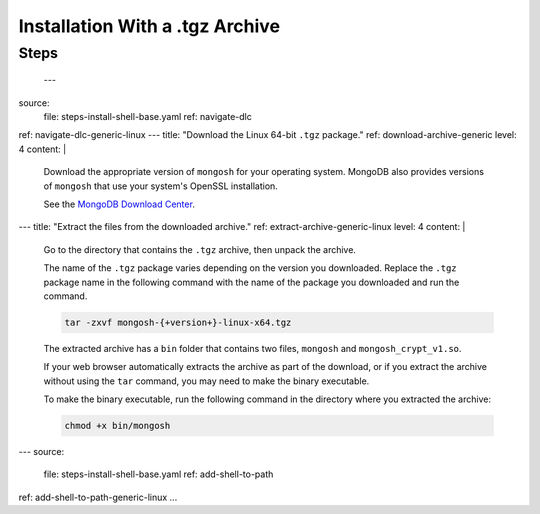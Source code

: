 Installation With a .tgz Archive
--------------------------------

Steps
~~~~~
      
 ---
source:
  file: steps-install-shell-base.yaml
  ref: navigate-dlc
ref: navigate-dlc-generic-linux
---
title: "Download the Linux 64-bit ``.tgz`` package."
ref: download-archive-generic
level: 4 
content: |

   Download the appropriate version of ``mongosh`` for your operating
   system. MongoDB also provides versions of ``mongosh`` that use your
   system's OpenSSL installation.
   
   See the `MongoDB Download Center
   <https://www.mongodb.com/try/download/shell?jmp=docs>`__.
---
title: "Extract the files from the downloaded archive."
ref: extract-archive-generic-linux
level: 4
content: |
   Go to the directory that contains the ``.tgz`` archive, then unpack
   the archive. 
   
   The name of the ``.tgz`` package varies depending on the version you
   downloaded. Replace the ``.tgz`` package name in the following
   command with the name of the package you downloaded and run the
   command.

   .. code-block:: sh

      tar -zxvf mongosh-{+version+}-linux-x64.tgz


   The extracted archive has a ``bin`` folder that contains two files,
   ``mongosh`` and ``mongosh_crypt_v1.so``.

   If your web browser automatically extracts the archive as part of the
   download, or if you extract the archive without using the ``tar``
   command, you may need to make the binary executable.
   
   To make the binary executable, run the following command in the
   directory where you extracted the archive:

   .. code-block:: sh

      chmod +x bin/mongosh

---
source:
  file: steps-install-shell-base.yaml
  ref: add-shell-to-path
ref: add-shell-to-path-generic-linux
...
